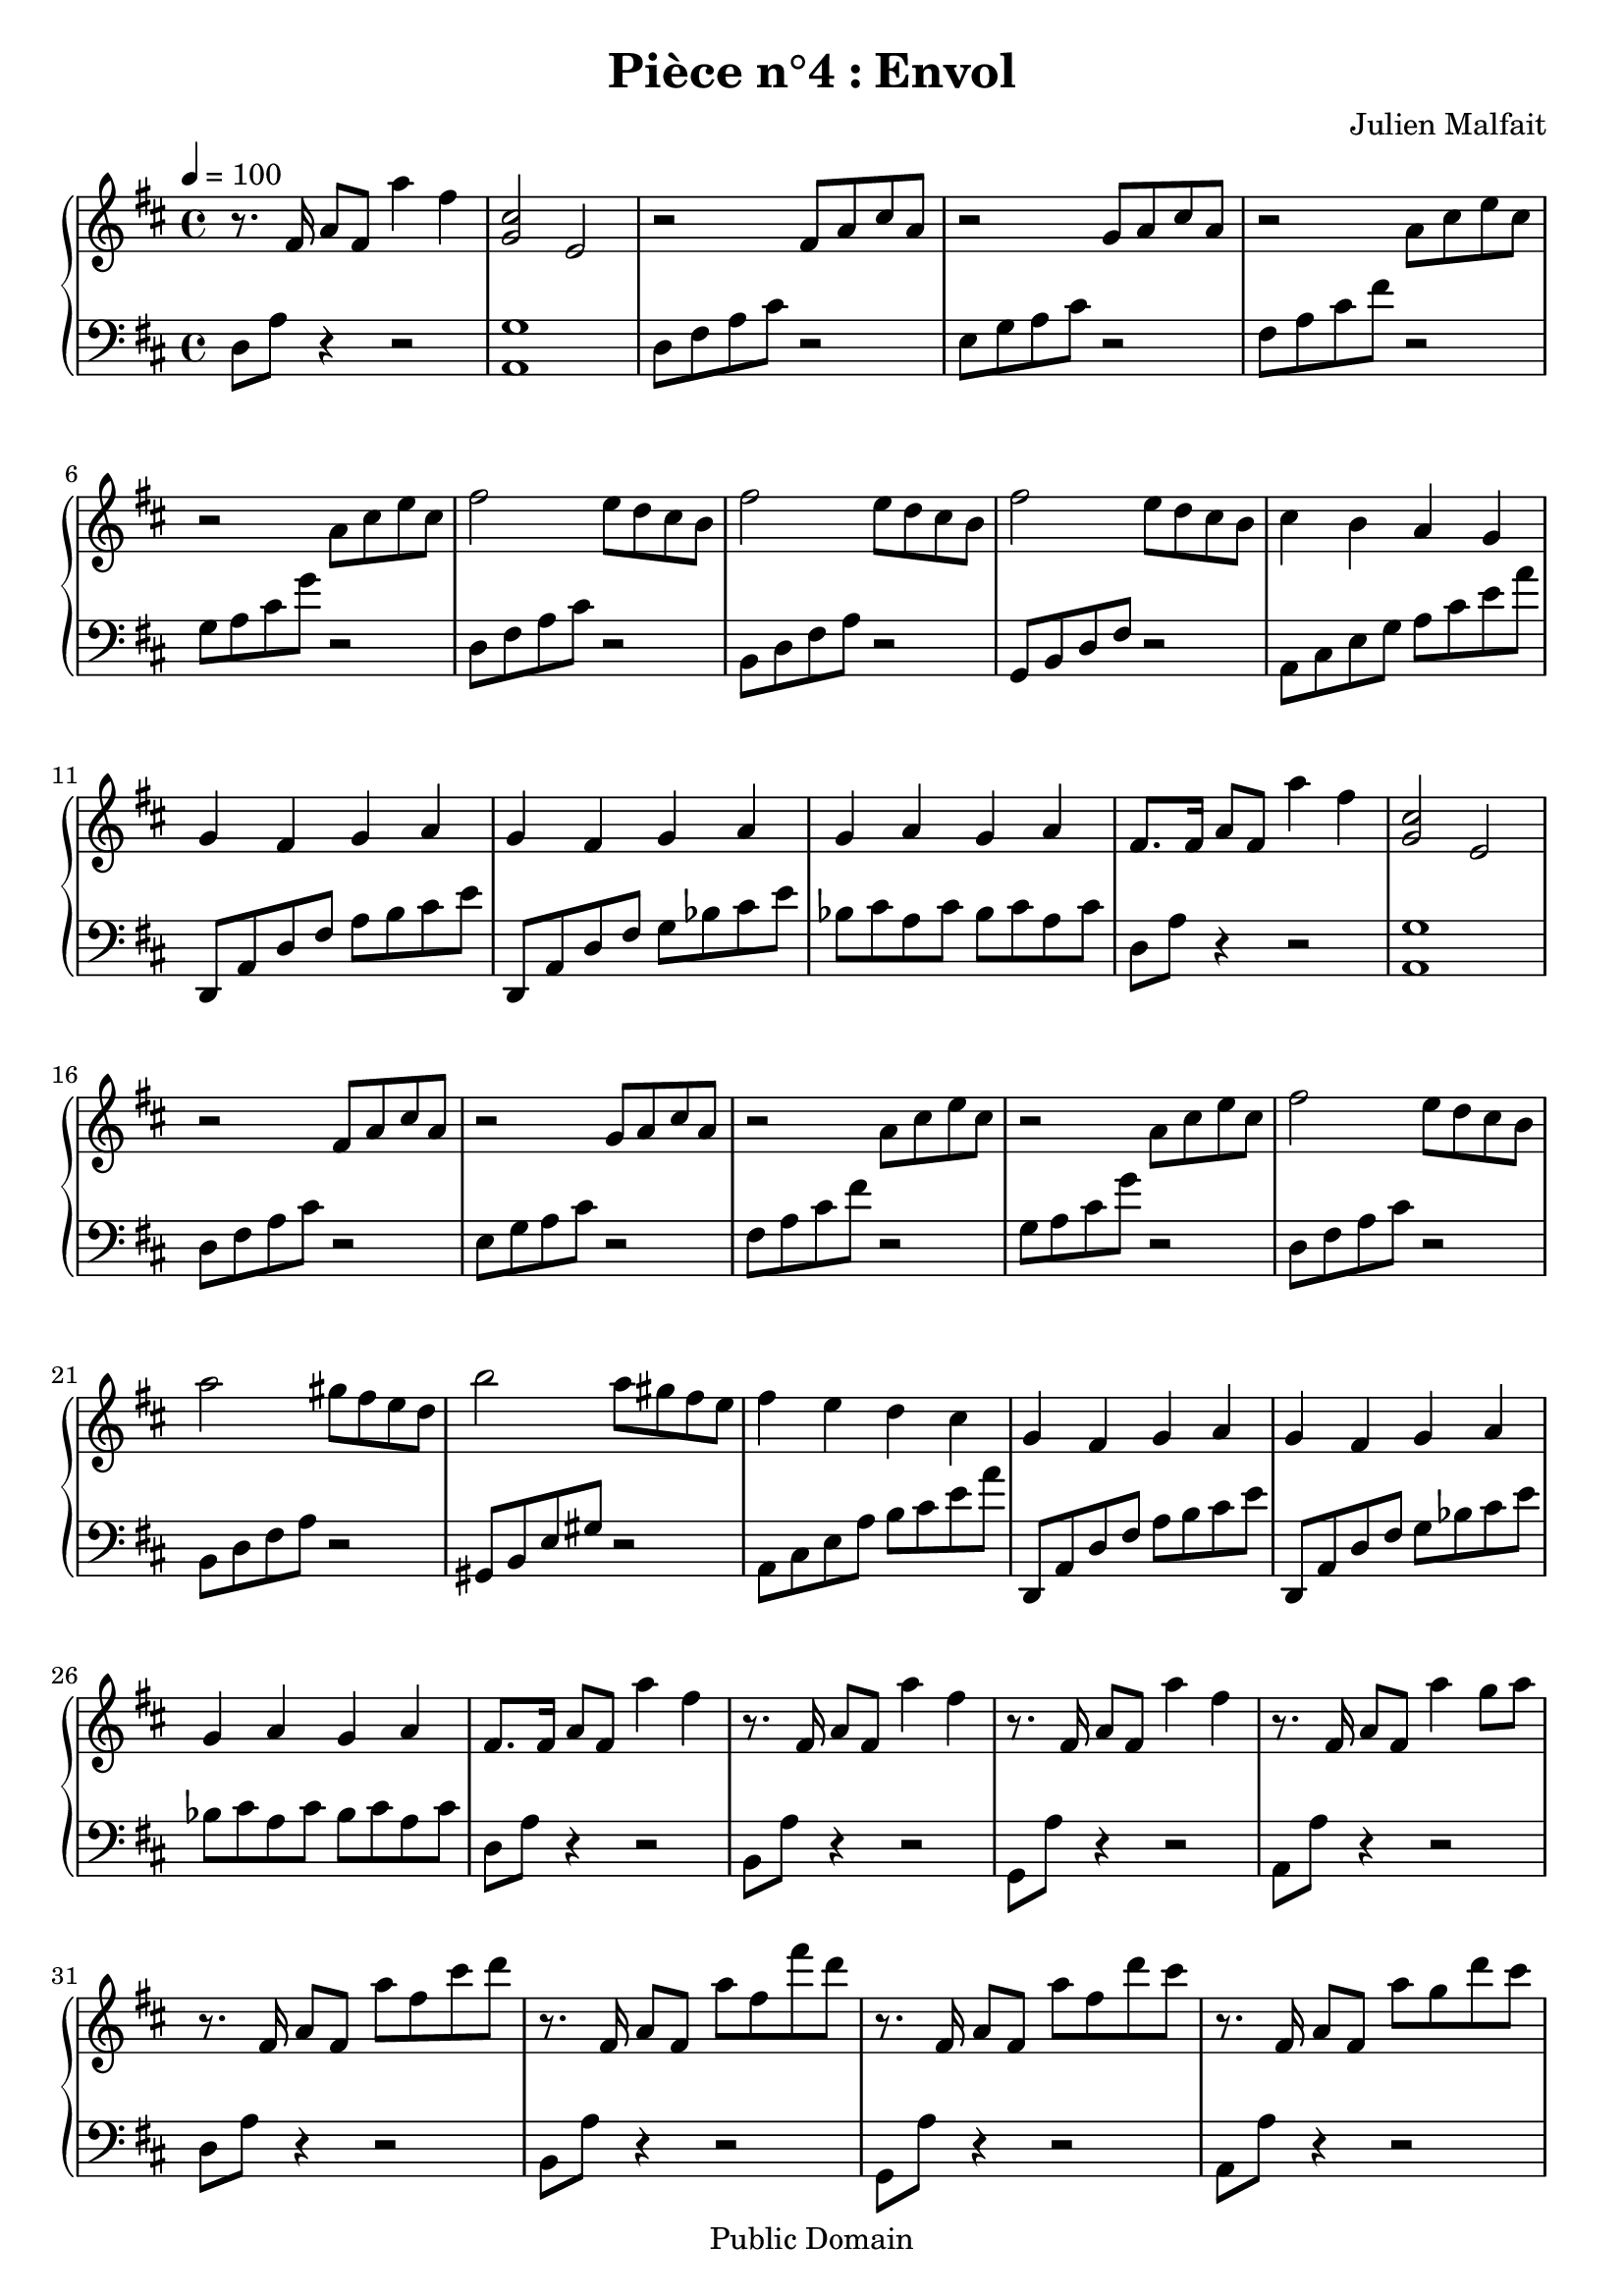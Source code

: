\header {
  title = "Pièce n°4 : Envol"
  source = ""
  composer = "Julien Malfait"
  enteredby = "jcn"
  copyright = "Public Domain"
}

\version "2.10.33"



\paper {
  #(define dump-extents #t)
  raggedright = ##t
  indent = 0\mm
  linewidth = 160\mm - 2.0 * 0.4\in
}

%\layout {
%
%}

\score {

  \relative c'
  {
    % ly snippet contents follows:
    \new PianoStaff <<
    \new Staff {  \time 4/4 \tempo 4 = 100 \key d\major
      %{bar001%}|r8. fis16 a8 fis a'4 fis
      %{bar002%}|<g, cis>2 e
      %{bar003%}|r2 fis8 a cis a
      %{bar004%}|r2 g8 a cis a
      %{bar005%}|r2 a8 cis e cis
      %{bar006%}|r2 a8 cis e cis
      %{bar007%}|fis2 e8 d cis b
      %{bar008%}|fis'2 e8 d cis b
      %{bar009%}|fis'2 e8 d cis b
      %{bar010%}|cis4 b a g
      %{bar011%}|g fis g a
      %{bar012%}|g fis g a
      %{bar013%}|g a g a
      %{bar014%}|fis8. fis16 a8 fis a'4 fis
      %{bar015%}|<g, cis>2 e
      %{bar016%}|r2 fis8 a cis a
      %{bar017%}|r2 g8 a cis a
      %{bar018%}|r2 a8 cis e cis
      %{bar019%}|r2 a8 cis e cis
      %{bar020%}|fis2 e8 d cis b
      %{bar021%}|a'2 gis8 fis e d
      %{bar022%}|b'2 a8 gis fis e
      %{bar023%}|fis4 e d cis
      %{bar024%}|g fis g a
      %{bar025%}|g fis g a
      %{bar026%}|g a g a
      %{bar027%}|fis8. fis16 a8 fis a'4 fis
      %{bar028%}|r8. fis,16 a8 fis a'4 fis
      %{bar029%}|r8. fis,16 a8 fis a'4 fis
      %{bar030%}|r8. fis,16 a8 fis a'4 g8 a
      %{bar031%}|r8. fis,16 a8 fis a' fis cis' d
      %{bar032%}|r8. fis,,16 a8 fis a' fis fis' d
      %{bar033%}|r8. fis,,16 a8 fis a' fis d' cis
      %{bar034%}|r8. fis,,16 a8 fis a' g d' cis
      %{bar035%}|cis, a fis a g a cis e
      %{bar036%}|fis d a' cis g a cis e
      %{bar037%}|fis cis a cis, <b, g' b>4 a'8 g
      %{bar038%}|\tempo 4 = 80 <c, fis a>4 \clef bass fis, <g a> b
      %{bar039%}|<fis a> e <d g> b
      %{bar040%}|<d fis> a <c g'> b8 a
      %{bar041%}|<d g b>4. <f g b>4 <d g b>4.
      %{bar042%}|<f g b>1
      %{bar043%}| \tempo 4 = 100 \clef G \key c\major r8. g16 c8 g g'4 e
      %{bar044%}|r8. g,16 c8 g g'4 e
      %{bar045%}|r8. g,16 c8 g g'4 e
      %{bar046%}|r8. g,16 c8 g g'4 f8 g
      %{bar047%}|r8. g,16 c8 g g' e b' c
      %{bar048%}|r8. g,16 c8 g g' e e' c
      %{bar049%}|r8. g,16 c8 g c' g e' d
      %{bar050%}|r8. g,,16 b8 g b' g f' e
      %{bar051%}|r8. g,16 c8 e g c e g
      %{bar052%}|r8. g,,16 c8 e g c e g
      %{bar053%}|r8. g,,16 c8 e g c e d
      %{bar054%}|r8. g,,16 b8 d g b f' e
      %{bar055%}|<g, b d>4 <g c e>2.
      \bar "|."
    }
    \new Staff { \clef bass  \key d\major
      %{bar001%}|d,,8 a' r4 r2
      %{bar002%}|<a, g'>1
      %{bar003%}|d8 fis a cis r2
      %{bar004%}|e,8 g a cis r2
      %{bar005%}|fis,8 a cis fis r2
      %{bar006%}|g,8 a cis g' r2
      %{bar007%}|d,8 fis a cis r2
      %{bar008%}|b,8 d fis a r2
      %{bar009%}|g,8 b d fis r2
      %{bar010%}|a,8 cis e g a cis e a
      %{bar011%}|d,,, a' d fis a b cis e
      %{bar012%}|d,,8 a' d fis g bes cis e
      %{bar013%}|bes cis a cis bes cis a cis
      %{bar014%}|d,8 a' r4 r2
      %{bar015%}|<a, g'>1
      %{bar016%}|d8 fis a cis r2
      %{bar017%}|e,8 g a cis r2
      %{bar018%}|fis,8 a cis fis r2
      %{bar019%}|g,8 a cis g' r2
      %{bar020%}|d,8 fis a cis r2
      %{bar021%}|b,8 d fis a r2
      %{bar022%}|gis,8 b e gis r2
      %{bar023%}|a,8 cis e a b cis e a
      %{bar024%}|d,,, a' d fis a b cis e
      %{bar025%}|d,,8 a' d fis g bes cis e
      %{bar026%}|bes cis a cis bes cis a cis
      %{bar027%}|d,8 a' r4 r2
      %{bar028%}|b,8 a' r4 r2
      %{bar029%}|g,8 a' r4 r2
      %{bar030%}|a,8 a' r4 r2
      %{bar031%}|d,8 a' r4 r2
      %{bar032%}|b,8 a' r4 r2
      %{bar033%}|g,8 a' r4 r2
      %{bar034%}|a,8 a' r4 r2
      %{bar035%}|d,8 fis <a cis> fis e g <a cis> g
      %{bar036%}|fis a <cis fis> a g a <cis g'> a
      %{bar037%}|d, <a' cis> fis a, <g f'>2
      %{bar038%}|<a d> <e d'>
      %{bar039%}|<d c'> <d b'>
      %{bar040%}|<c a'> <a g'>
      %{bar041%}|<g g'>1~
      %{bar042%}|<g g'>
      %{bar043%}|\key c\major c8 g' r4 r2
      %{bar044%}|a,8 g' r4 r2
      %{bar045%}|f,8 g' r4 r2
      %{bar046%}|g,8 g' r4 r2
      %{bar047%}|c,8 g' r4 r2
      %{bar048%}|a,8 g' r4 r2
      %{bar049%}|f,8 g' r4 r2
      %{bar050%}|g,8 g' r4 r2
      %{bar051%}|c,8 g' r4 r2
      %{bar052%}|a,8 g' r4 r2
      %{bar053%}|f,8 g' r4 r2
      %{bar054%}|g,8 g' r4 r2
      %{bar055%}|c,8 g'8~ g4 c,,2
       \bar "|."
    }
    >>
  }
  \layout { }
  \midi { }
}
